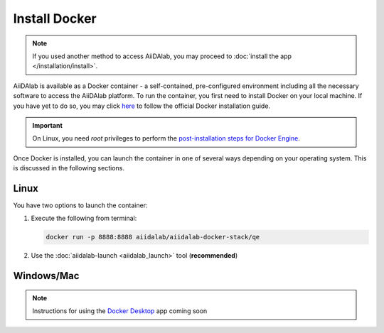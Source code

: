 ==============
Install Docker
==============

.. note::

   If you used another method to access AiiDAlab, you may proceed to :doc:`install the app </installation/install>`.

AiiDAlab is available as a Docker container - a self-contained, pre-configured environment including all the necessary software to access the AiiDAlab platform. To run the container, you first need to install Docker on your local machine. If you have yet to do so, you may click `here <https://docs.docker.com/get-docker>`_ to follow the official Docker installation guide.

.. important::

   On Linux, you need `root` privileges to perform the `post-installation steps for Docker Engine <https://docs.docker.com/engine/install/linux-postinstall/>`_.

Once Docker is installed, you can launch the container in one of several ways depending on your operating system. This is discussed in the following sections.

Linux
*****

You have two options to launch the container:

#. Execute the following from terminal:

   .. code-block:: console

      docker run -p 8888:8888 aiidalab/aiidalab-docker-stack/qe

#.  Use the :doc:`aiidalab-launch <aiidalab_launch>` tool (**recommended**)

Windows/Mac
***********

.. note::

   Instructions for using the `Docker Desktop <https://www.docker.com/products/docker-desktop>`_ app coming soon
